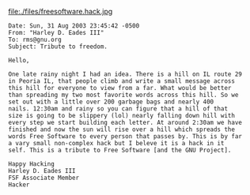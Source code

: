 #+BEGIN_COMMENT
.. title: A "Free Software" Hack!!
.. date: 2006/10/10 17:40:00
.. tags: blab, fsf, hack, ology
.. slug: a-free-software-hack
#+END_COMMENT




file:./files/freesoftware.hack.jpg

#+begin_example
Date: Sun, 31 Aug 2003 23:45:42 -0500
From: "Harley D. Eades III"
To: rms@gnu.org
Subject: Tribute to freedom.

Hello,

One late rainy night I had an idea. There is a hill on IL route 29
in Peoria IL, that people climb and write a small message across
this hill for everyone to view from a far. What would be better
than spreading my two most favorite words across this hill. So we
set out with a little over 200 garbage bags and nearly 400
nails. 12:30am and rainy so you can figure that a hill of that
size is going to be slippery (lol) nearly falling down hill with
every step we start building each letter. At around 2:30am we have
finished and now the sun will rise over a hill which spreads the
words Free Software to every person that passes by. This is by far
a vary small non-complex hack but I beleve it is a hack in it
self. This is a tribute to Free Software [and the GNU Project].

Happy Hacking
Harley D. Eades III
FSF Associate Member
Hacker
#+end_example
